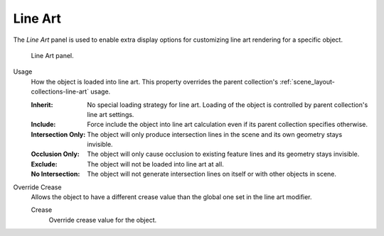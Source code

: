 .. _bpy.types.ObjectLineArt:

********
Line Art
********

.. reference::

   :Mode:      Object Mode
   :Panel:     :menuselection:`Properties --> Object Properties --> Line Art`

The *Line Art* panel is used to enable extra display options for customizing
line art rendering for a specific object.

.. figure:: /images/scene-layout_object_properties_line-art_panel.png

   Line Art panel.

.. _bpy.types.ObjectLineArt.usage:

Usage
   How the object is loaded into line art.
   This property overrides the parent collection's :ref:`scene_layout-collections-line-art` usage.

   :Inherit:
      No special loading strategy for line art.
      Loading of the object is controlled by parent collection's line art settings.
   :Include:
      Force include the object into line art calculation
      even if its parent collection specifies otherwise.
   :Intersection Only:
      The object will only produce intersection lines in the scene and its own geometry stays invisible.
   :Occlusion Only:
      The object will only cause occlusion to existing feature lines and its geometry stays invisible.
   :Exclude:
      The object will not be loaded into line art at all.
   :No Intersection:
      The object will not generate intersection lines on itself or with other objects in scene.

.. _bpy.types.ObjectLineArt.use_crease_override:

Override Crease
   Allows the object to have a different crease value than the global one set in the line art modifier.

   .. _bpy.types.ObjectLineArt.crease_threshold:

   Crease
      Override crease value for the object.
